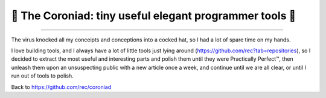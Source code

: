 👑 The Coroniad: tiny useful elegant programmer tools 👑
----------------------------------------------------------------
   
.. image:: https://raw.githubusercontent.com/ManiacalLabs/DocsFiles/master/BiblioPixel/README.gif
   :alt: The Coroniad
   :align: center
   :scale: 50%

---------------------

The virus knocked all my conceipts and conceptions into a cocked hat, so I had a lot of spare time
on my hands.

I love building tools, and I always have a lot of little tools just lying around 
(https://github.com/rec?tab=repositories), so I decided to extract the most useful and interesting parts
and polish them until they were Practically Perfect™, then unleash them upon an unsuspecting public with 
a new article once a week, and continue until we are all clear, or until I run out of tools to polish.

Back to https://github.com/rec/coroniad
